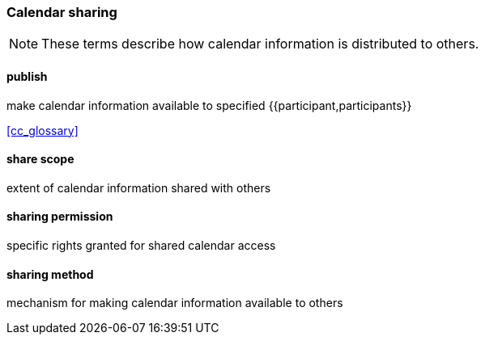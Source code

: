 
=== Calendar sharing

[NOTE]
These terms describe how calendar information is distributed to others.

==== publish
make calendar information available to specified {{participant,participants}}

[.source]
<<cc_glossary>>

==== share scope
extent of calendar information shared with others

==== sharing permission
specific rights granted for shared calendar access

==== sharing method
mechanism for making calendar information available to others

